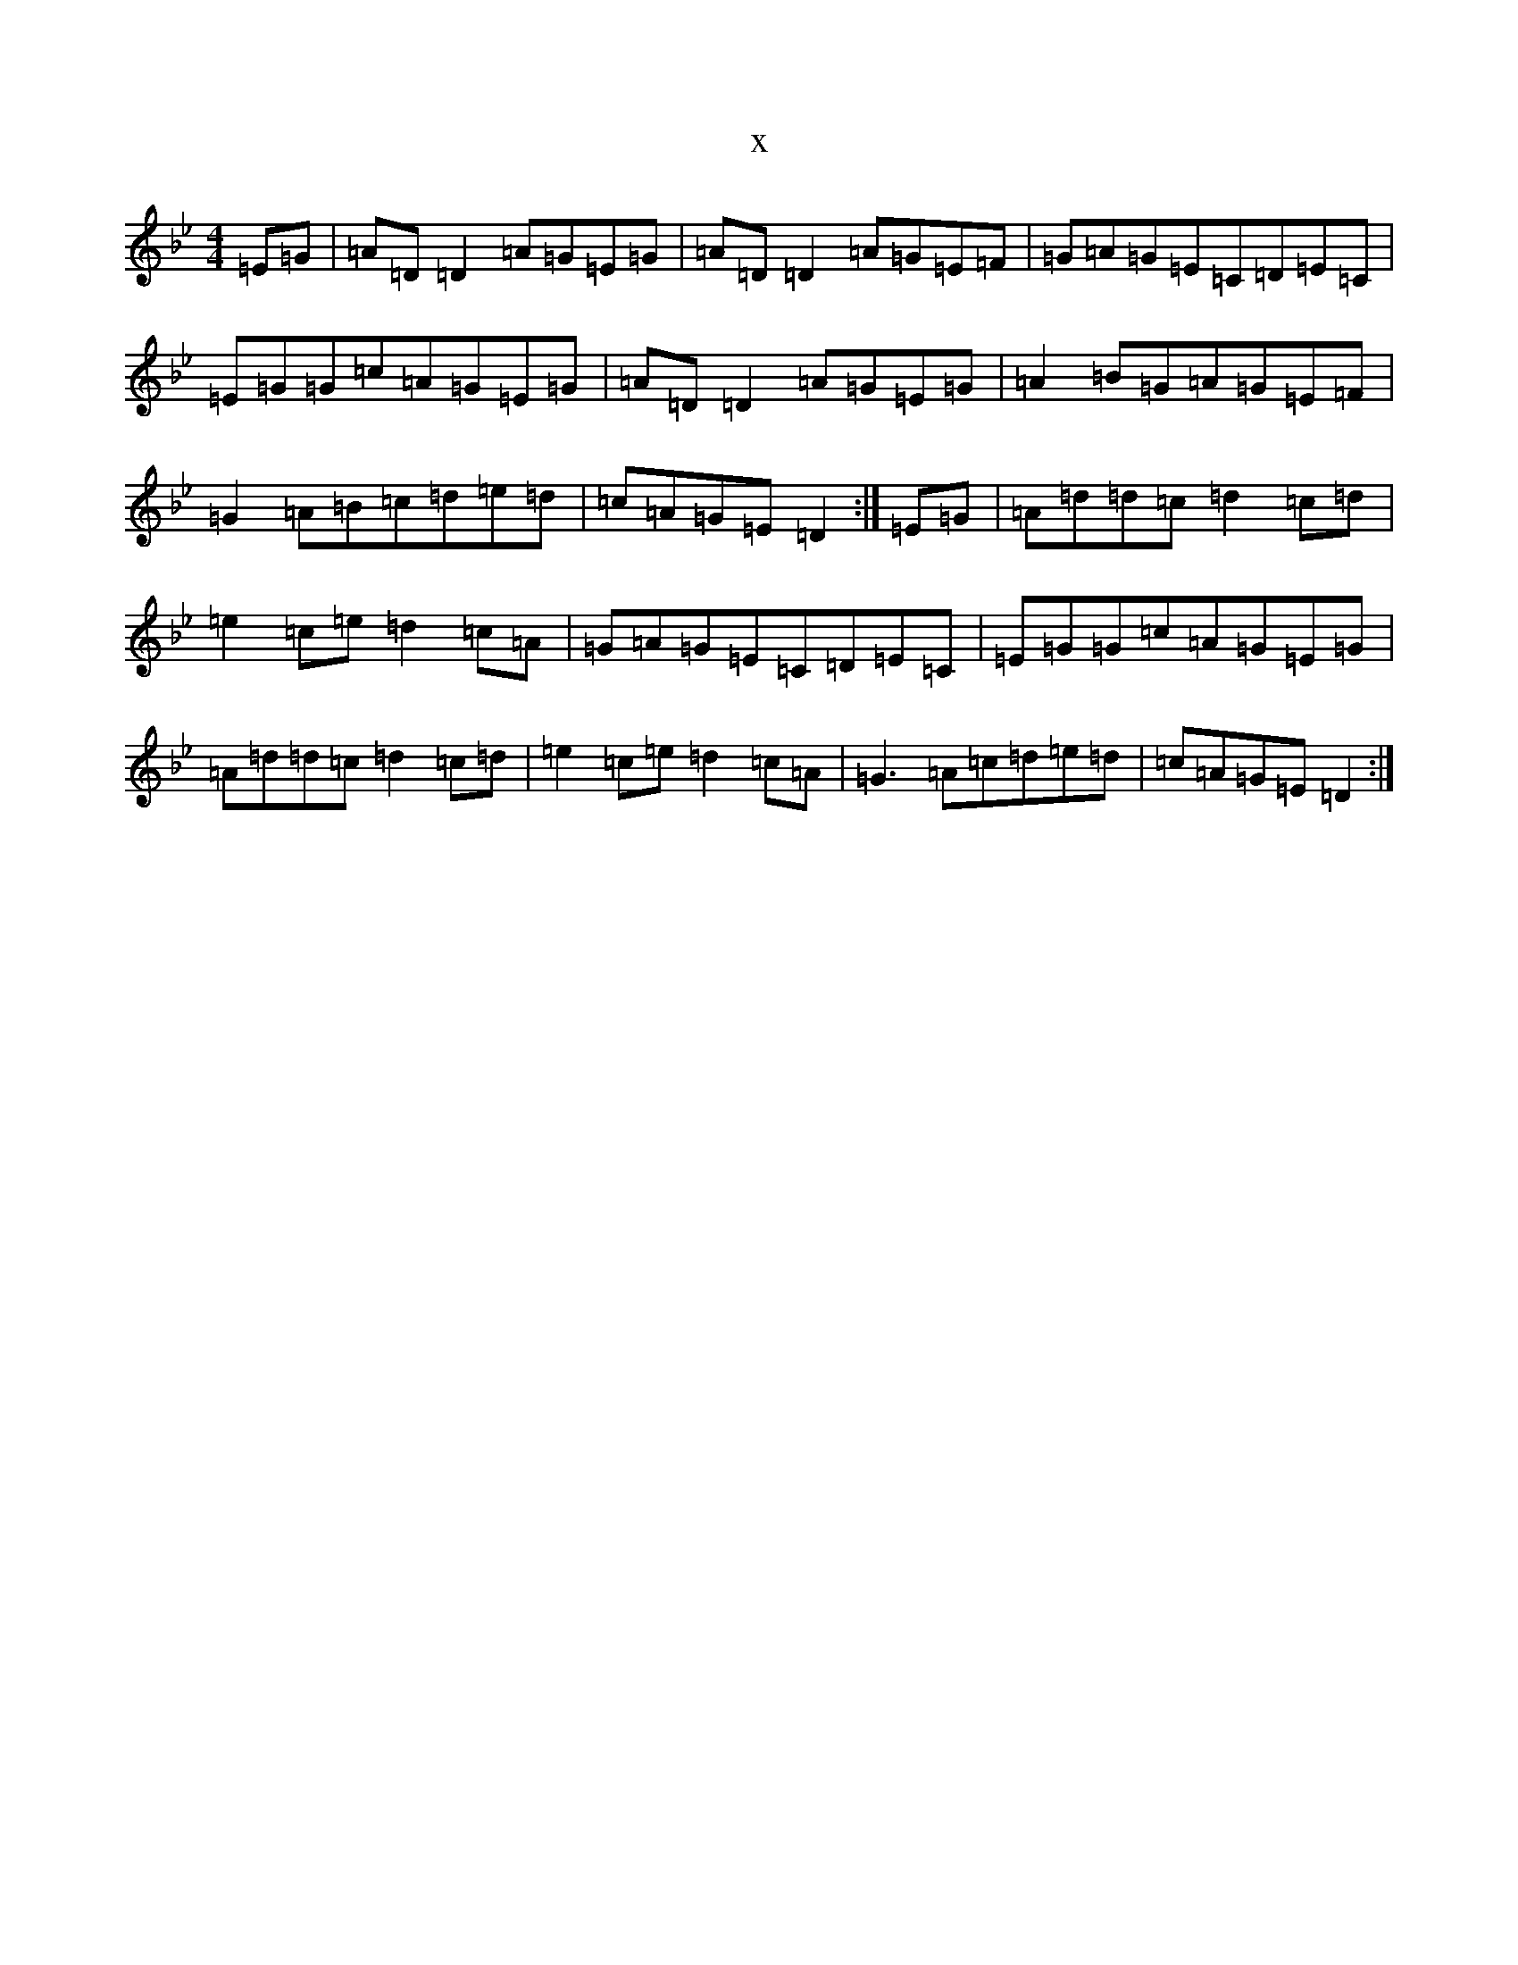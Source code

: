 X:5701
T:x
L:1/8
M:4/4
K: C Dorian
=E=G|=A=D=D2=A=G=E=G|=A=D=D2=A=G=E=F|=G=A=G=E=C=D=E=C|=E=G=G=c=A=G=E=G|=A=D=D2=A=G=E=G|=A2=B=G=A=G=E=F|=G2=A=B=c=d=e=d|=c=A=G=E=D2:|=E=G|=A=d=d=c=d2=c=d|=e2=c=e=d2=c=A|=G=A=G=E=C=D=E=C|=E=G=G=c=A=G=E=G|=A=d=d=c=d2=c=d|=e2=c=e=d2=c=A|=G3=A=c=d=e=d|=c=A=G=E=D2:|